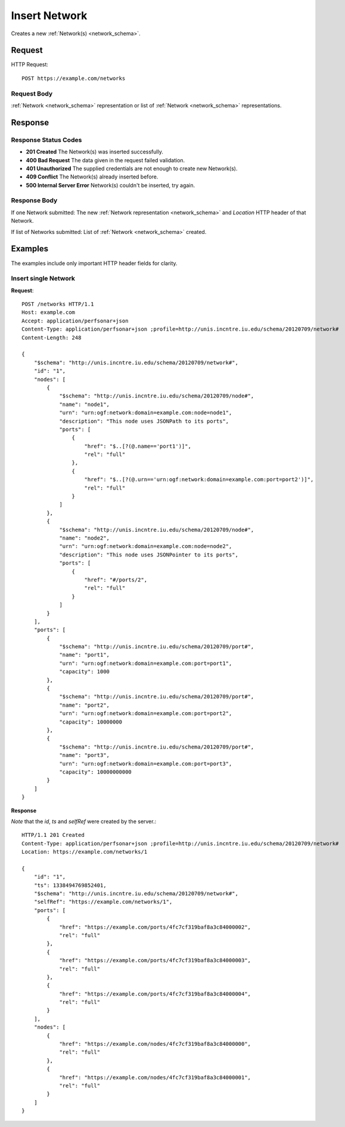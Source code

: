 .. _network_insert:

Insert Network
=================

Creates a new :ref:`Network(s) <network_schema>`.

Request
--------

HTTP Request::
    
    POST https://example.com/networks


Request Body
~~~~~~~~~~~~~

:ref:`Network <network_schema>` representation or list of
:ref:`Network <network_schema>` representations.


Response
--------

Response Status Codes
~~~~~~~~~~~~~~~~~~~~~~
* **201 Created** The Network(s) was inserted successfully.
* **400 Bad Request** The data given in the request failed validation.
* **401 Unauthorized** The supplied credentials are not enough to create new Network(s).
* **409 Conflict** The Network(s) already inserted before.
* **500 Internal Server Error** Network(s) couldn't be inserted, try again.

Response Body
~~~~~~~~~~~~~~

If one Network submitted: The new :ref:`Network representation <network_schema>`
and `Location` HTTP header of that Network.

If list of Networks submitted: List of :ref:`Network <network_schema>` created.



Examples
--------

The examples include only important HTTP header fields for clarity.


Insert single Network
~~~~~~~~~~~~~~~~~~~~~~

**Request**::

    POST /networks HTTP/1.1    
    Host: example.com
    Accept: application/perfsonar+json
    Content-Type: application/perfsonar+json ;profile=http://unis.incntre.iu.edu/schema/20120709/network#
    Content-Length: 248
    
    {
        "$schema": "http://unis.incntre.iu.edu/schema/20120709/network#",
        "id": "1",
        "nodes": [
            {
                "$schema": "http://unis.incntre.iu.edu/schema/20120709/node#",
                "name": "node1",
                "urn": "urn:ogf:network:domain=example.com:node=node1",
                "description": "This node uses JSONPath to its ports",
                "ports": [
                    {
                        "href": "$..[?(@.name=='port1')]",
                        "rel": "full"
                    },
                    {
                        "href": "$..[?(@.urn=='urn:ogf:network:domain=example.com:port=port2')]",
                        "rel": "full"
                    }
                ]
            },
            {
                "$schema": "http://unis.incntre.iu.edu/schema/20120709/node#",
                "name": "node2",
                "urn": "urn:ogf:network:domain=example.com:node=node2",
                "description": "This node uses JSONPointer to its ports",
                "ports": [
                    {
                        "href": "#/ports/2",
                        "rel": "full"
                    }
                ]
            }
        ],
        "ports": [
            {
                "$schema": "http://unis.incntre.iu.edu/schema/20120709/port#",
                "name": "port1",
                "urn": "urn:ogf:network:domain=example.com:port=port1",
                "capacity": 1000
            },
            {
                "$schema": "http://unis.incntre.iu.edu/schema/20120709/port#",
                "name": "port2",
                "urn": "urn:ogf:network:domain=example.com:port=port2",
                "capacity": 10000000
            },
            {
                "$schema": "http://unis.incntre.iu.edu/schema/20120709/port#",
                "name": "port3",
                "urn": "urn:ogf:network:domain=example.com:port=port3",
                "capacity": 10000000000
            }
        ]
    }

**Response**

*Note* that the `id`, `ts` and `selfRef` were created by the server.::

    HTTP/1.1 201 Created    
    Content-Type: application/perfsonar+json ;profile=http://unis.incntre.iu.edu/schema/20120709/network#
    Location: https://example.com/networks/1
    
    {
        "id": "1",
        "ts": 1338494769852401,
        "$schema": "http://unis.incntre.iu.edu/schema/20120709/network#",
        "selfRef": "https://example.com/networks/1",
        "ports": [
            {
                "href": "https://example.com/ports/4fc7cf319baf8a3c84000002",
                "rel": "full"
            },
            {
                "href": "https://example.com/ports/4fc7cf319baf8a3c84000003",
                "rel": "full"
            },
            {
                "href": "https://example.com/ports/4fc7cf319baf8a3c84000004",
                "rel": "full"
            }
        ],
        "nodes": [
            {
                "href": "https://example.com/nodes/4fc7cf319baf8a3c84000000",
                "rel": "full"
            },
            {
                "href": "https://example.com/nodes/4fc7cf319baf8a3c84000001",
                "rel": "full"
            }
        ]
    }
